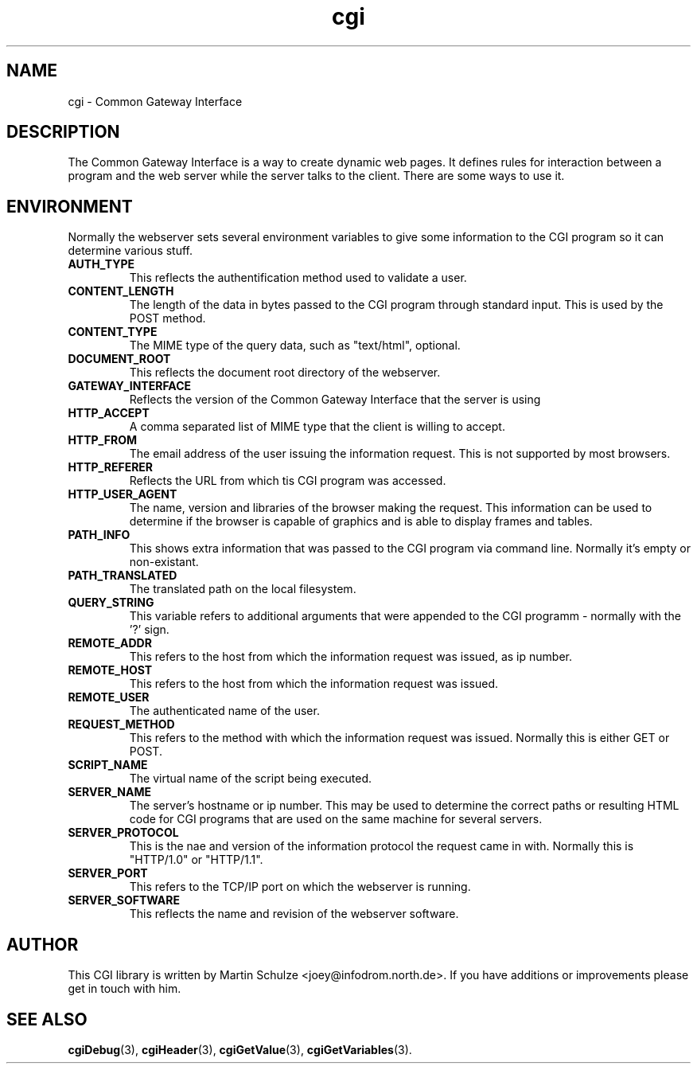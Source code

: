 .\" cgi - Common Gateway Interface
.\" Copyright (c) 1998,9 by Martin Schulze <joey@infodrom.north.de>
.\" 
.\" This program is free software; you can redistribute it and/or modify
.\" it under the terms of the GNU General Public License as published by
.\" the Free Software Foundation; either version 2 of the License, or
.\" (at your option) any later version.
.\" 
.\" This program is distributed in the hope that it will be useful,
.\" but WITHOUT ANY WARRANTY; without even the implied warranty of
.\" MERCHANTABILITY or FITNESS FOR A PARTICULAR PURPOSE.  See the
.\" GNU General Public License for more details.
.\" 
.\" You should have received a copy of the GNU General Public License
.\" along with this program; if not, write to the Free Software
.\" Foundation, Inc.,59 Temple Place - Suite 330, Boston, MA 02111-1307, USA.
.\"
.TH cgi 5 "14 August 1999" "Debian GNU/Linux" "Programmer's Manual"
.SH NAME
cgi \- Common Gateway Interface

.SH DESCRIPTION
The Common Gateway Interface is a way to create dynamic web pages.
It defines rules for interaction between a program and the web server
while the server talks to the client.  There are some ways to use it.

.SH "ENVIRONMENT"
Normally the webserver sets several environment variables to give some
information to the CGI program so it can determine various stuff.
.TP
.B AUTH_TYPE
This reflects the authentification method used to validate a user.
.TP
.B CONTENT_LENGTH
The length of the data in bytes passed to the CGI program through
standard input.  This is used by the POST method.
.TP
.B CONTENT_TYPE
The MIME type of the query data, such as "text/html", optional.
.TP
.B DOCUMENT_ROOT
This reflects the document root directory of the webserver.
.TP
.B GATEWAY_INTERFACE
Reflects the version of the Common Gateway Interface that the server
is using
.TP
.B HTTP_ACCEPT
A comma separated list of MIME type that the client is willing to
accept.
.TP
.B HTTP_FROM
The email address of the user issuing the information request.  This
is not supported by most browsers.
.TP
.B HTTP_REFERER
Reflects the URL from which tis CGI program was accessed.
.TP
.B HTTP_USER_AGENT
The name, version and libraries of the browser making the request.
This information can be used to determine if the browser is capable of
graphics and is able to display frames and tables.
.TP
.B PATH_INFO
This shows extra information that was passed to the CGI program via
command line.  Normally it's empty or non-existant.
.TP
.B PATH_TRANSLATED
The translated path on the local filesystem.
.TP
.B QUERY_STRING
This variable refers to additional arguments that were appended to the
CGI programm - normally with the '?' sign.
.TP
.B REMOTE_ADDR
This refers to the host from which the information request was issued,
as ip number.
.TP
.B REMOTE_HOST
This refers to the host from which the information request was issued.
.TP
.B REMOTE_USER
The authenticated name of the user.
.TP
.B REQUEST_METHOD
This refers to the method with which the information request was
issued.  Normally this is either GET or POST.
.TP
.B SCRIPT_NAME
The virtual name of the script being executed.
.TP
.B SERVER_NAME
The server's hostname or ip number.  This may be used to determine the
correct paths or resulting HTML code for CGI programs that are used on
the same machine for several servers.
.TP
.B SERVER_PROTOCOL
This is the nae and version of the information protocol the request
came in with.  Normally this is "HTTP/1.0" or "HTTP/1.1".
.TP
.B SERVER_PORT
This refers to the TCP/IP port on which the webserver is running.
.TP
.B SERVER_SOFTWARE
This reflects the name and revision of the webserver software.

.SH "AUTHOR"
This CGI library is written by Martin Schulze
<joey@infodrom.north.de>.  If you have additions or improvements
please get in touch with him.

.SH "SEE ALSO"
.BR cgiDebug (3),
.BR cgiHeader (3),
.BR cgiGetValue (3),
.BR cgiGetVariables (3).
